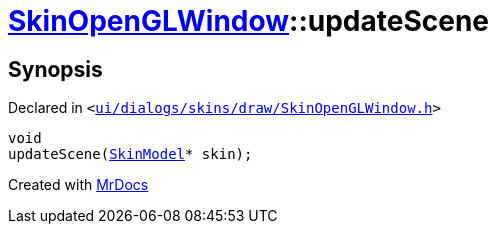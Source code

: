 [#SkinOpenGLWindow-updateScene]
= xref:SkinOpenGLWindow.adoc[SkinOpenGLWindow]::updateScene
:relfileprefix: ../
:mrdocs:


== Synopsis

Declared in `&lt;https://github.com/PrismLauncher/PrismLauncher/blob/develop/launcher/ui/dialogs/skins/draw/SkinOpenGLWindow.h#L44[ui&sol;dialogs&sol;skins&sol;draw&sol;SkinOpenGLWindow&period;h]&gt;`

[source,cpp,subs="verbatim,replacements,macros,-callouts"]
----
void
updateScene(xref:SkinModel.adoc[SkinModel]* skin);
----



[.small]#Created with https://www.mrdocs.com[MrDocs]#

